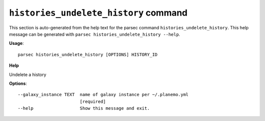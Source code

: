 
``histories_undelete_history`` command
===============================

This section is auto-generated from the help text for the parsec command
``histories_undelete_history``. This help message can be generated with ``parsec histories_undelete_history
--help``.

**Usage**::

    parsec histories_undelete_history [OPTIONS] HISTORY_ID

**Help**

Undelete a history

**Options**::


      --galaxy_instance TEXT  name of galaxy instance per ~/.planemo.yml
                              [required]
      --help                  Show this message and exit.
    
